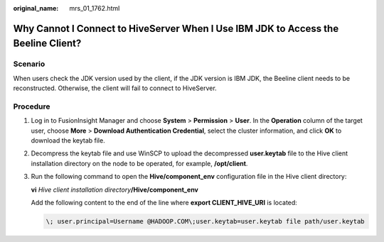 :original_name: mrs_01_1762.html

.. _mrs_01_1762:

Why Cannot I Connect to HiveServer When I Use IBM JDK to Access the Beeline Client?
===================================================================================

Scenario
--------

When users check the JDK version used by the client, if the JDK version is IBM JDK, the Beeline client needs to be reconstructed. Otherwise, the client will fail to connect to HiveServer.

Procedure
---------

#. Log in to FusionInsight Manager and choose **System** > **Permission** > **User**. In the **Operation** column of the target user, choose **More** > **Download Authentication Credential**, select the cluster information, and click **OK** to download the keytab file.

#. Decompress the keytab file and use WinSCP to upload the decompressed **user.keytab** file to the Hive client installation directory on the node to be operated, for example, **/opt/client**.

#. Run the following command to open the **Hive/component_env** configuration file in the Hive client directory:

   **vi** *Hive client installation directory*\ **/Hive/component_env**

   Add the following content to the end of the line where **export CLIENT_HIVE_URI** is located:

   .. code-block::

      \; user.principal=Username @HADOOP.COM\;user.keytab=user.keytab file path/user.keytab
